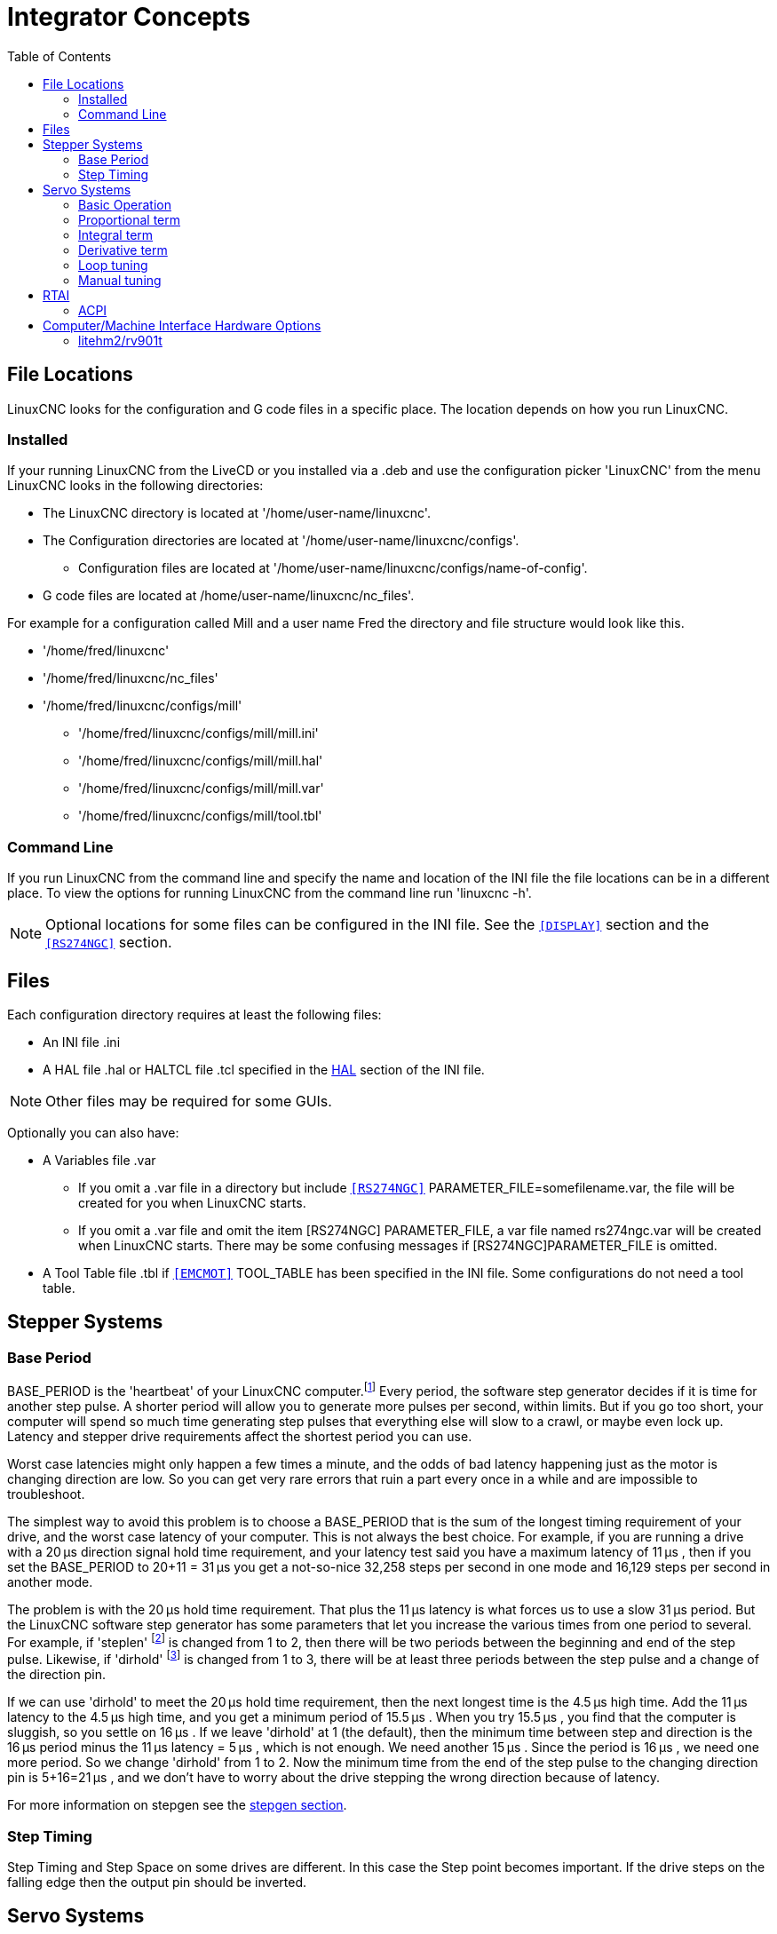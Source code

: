 :lang: en
:toc:

[[cha:integrator-concepts]]
= Integrator Concepts

== File Locations

LinuxCNC looks for the configuration and G code files in a specific place. The
location depends on how you run LinuxCNC.

=== Installed

If your running LinuxCNC from the LiveCD or you installed via a .deb and use the
configuration picker 'LinuxCNC' from the menu LinuxCNC looks in the following
directories:

* The LinuxCNC directory is located at '/home/user-name/linuxcnc'.
* The Configuration directories are located at '/home/user-name/linuxcnc/configs'.
**  Configuration files are located at '/home/user-name/linuxcnc/configs/name-of-config'.
* G code files are located at /home/user-name/linuxcnc/nc_files'.

For example for a configuration called Mill and a user name Fred the directory
and file structure would look like this.

* '/home/fred/linuxcnc'
* '/home/fred/linuxcnc/nc_files'
* '/home/fred/linuxcnc/configs/mill'
** '/home/fred/linuxcnc/configs/mill/mill.ini'
** '/home/fred/linuxcnc/configs/mill/mill.hal'
** '/home/fred/linuxcnc/configs/mill/mill.var'
** '/home/fred/linuxcnc/configs/mill/tool.tbl'

=== Command Line

If you run LinuxCNC from the command line and specify the name and location of
the INI file the file locations can be in a different place. To view the
options for running LinuxCNC from the command line run 'linuxcnc -h'.

[NOTE]
Optional locations for some files can be configured in the INI file. See the
`<<sub:ini:sec:display,[DISPLAY]>>` section and the
`<<sub:ini:sec:rs274ngc,[RS274NGC]>>` section.

== Files

Each configuration directory requires at least the following files:

* An INI file .ini
* A HAL file .hal or HALTCL file .tcl specified in the <<sub:ini:sec:hal,HAL>>
  section of the INI file.

[NOTE]
Other files may be required for some GUIs.

Optionally you can also have:

* A Variables file .var
** If you omit a .var file in a directory but include
   `<<sub:ini:sec:rs274ngc,[RS274NGC]>>` PARAMETER_FILE=somefilename.var, the file
   will be created for you when LinuxCNC starts.
** If you omit a .var file  and  omit the item [RS274NGC] PARAMETER_FILE, a var
   file named rs274ngc.var will be created when LinuxCNC starts. There may be
   some confusing messages if [RS274NGC]PARAMETER_FILE is omitted.
* A Tool Table file .tbl if `<<sub:ini:sec:emcmot,[EMCMOT]>>` TOOL_TABLE has been
  specified in the INI file. Some configurations do not need a tool table.

== Stepper Systems

=== Base Period

BASE_PERIOD is the 'heartbeat' of your LinuxCNC computer.footnote:[This
section refers to using *stepgen*, LinuxCNC's built-in
step generator. Some hardware devices have their own step
generator and do not use LinuxCNC's built-in one. In that case, refer to
your hardware manual.] Every period, the
software step generator decides if it is time for another step pulse.
A shorter period will allow you to generate more pulses per second,
within limits. But if you go too short, your computer will spend so
much time generating step pulses that everything else will slow to a
crawl, or maybe even lock up. Latency and stepper drive requirements
affect the shortest period you can use.

Worst case latencies might only happen a few times a minute, and the
odds of bad latency happening just as the motor is changing direction
are low. So you can get very rare errors that ruin a part every once in
a while and are impossible to troubleshoot.

The simplest way to avoid this problem is to choose a BASE_PERIOD that
is the sum of the longest timing requirement of your drive, and the
worst case latency of your computer. This is not always the best choice.
For example, if you are running a drive with a 20 µs  direction signal hold time
requirement, and your latency test said you have a maximum latency of
11 µs , then if you set the BASE_PERIOD to 20+11 = 31 µs  you get a
not-so-nice 32,258 steps per second in one mode and 16,129 steps per
second in another mode.

The problem is with the 20 µs  hold time requirement. That plus the 11 µs
latency is what forces us to use a slow 31 µs  period. But the LinuxCNC
software step generator has some parameters that let you increase the
various times from one period to several. For example, if 'steplen' footnote:[steplen
refers to a parameter that adjusts the performance of LinuxCNC's built-in step generator,
'stepgen', which is a HAL component. This parameter adjusts the length of the
step pulse itself. Keep reading, all will be explained eventually.] is
changed from 1 to 2, then there will be two periods between the
beginning and end of the step pulse. Likewise, if 'dirhold' footnote:[dirhold
refers to a parameter that adjusts the length of the direction hold time.] is
changed from 1 to 3, there will be at least three periods between the step
pulse and a change of the direction pin.

If we can use 'dirhold' to meet the 20 µs  hold time requirement, then the
next longest time is the 4.5 µs  high time. Add the 11 µs  latency to the
4.5 µs  high time, and you get a minimum period of 15.5 µs . When you try
15.5 µs , you find that the computer is sluggish, so you settle on 16 µs .
If we leave 'dirhold' at 1 (the default), then the minimum time between
step and direction is the 16 µs  period minus the 11 µs  latency = 5 µs ,
which is not enough. We need another 15 µs . Since the period is 16 µs , we
need one more period. So we change 'dirhold' from 1 to 2. Now the minimum
time from the end of the step pulse to the changing direction pin is
5+16=21 µs , and we don't have to worry about the drive stepping the
wrong direction because of latency.

For more information on stepgen see the <<sec:stepgen,stepgen section>>.

=== Step Timing

Step Timing and Step Space on some drives are different. In this case
the Step point becomes important. If the drive steps on the falling
edge then the output pin should be inverted.

== Servo Systems

=== Basic Operation

Servo systems are capable of greater speed and accuracy than equivalent
stepper systems, but are more costly and complex.
Unlike stepper systems, servo systems require some type of position
feedback device, and must be adjusted or 'tuned', as they don't quite
work right out of the box as a stepper system might. These differences
exist because servos are a 'closed loop' system,
unlike stepper motors which are generally run 'open loop'. What does
'closed loop' mean? Let's look at a simplified diagram of how a servomotor
system is connected.

.Servo Loop
image::images/servo-feedback.png["simplified diagram of how a servomotor system is connected"]

This diagram shows that the input signal (and the feedback signal) drive
the summing amplifier, the summing amplifier drives the power amplifier,
the power amplifier drives the motor, the motor drives the load
(and the feedback device), and the feedback device (and the input signal)
drive the motor.  This looks very much like a circle (a closed loop) where
A controls B, B controls C, C controls D, and D controls A.

If you have not worked with servo systems before, this will no doubt seem a
very strange idea at first, especially as compared to more normal electronic
circuits, where the inputs proceed smoothly to the outputs, and never go
back.footnote:[If it helps, the closest equivalent to this in the digital
world are 'state machines', 'sequential machines' and so forth, where what
the outputs are doing 'now' depends on what the inputs (and the outputs)
were doing 'before'. If it doesn't help, then nevermind.] If 'everything'
controls 'everything else', how can that ever work, who's in
charge? The answer is that LinuxCNC 'can' control this system,
but it has to do it by choosing one of several control methods.
The control method that LinuxCNC uses, one of the simplest and best,
is called PID.

PID stands for Proportional, Integral, and Derivative. The Proportional
value determines the reaction to the current error, the Integral value
determines the reaction based on the sum of recent errors, and the
Derivative value determines the reaction based on the rate at which the
error has been changing. They are three common mathematical techniques
that are applied to the task of getting a working process to follow a
set point. In the case of LinuxCNC the process we want to control is actual
axis position and the set point is the commanded axis position.

.PID Loop
image::images/pid-feedback.png["PID Loop, PID stands for Proportional, Integral, and Derivative"]

By 'tuning' the three constants in the PID controller algorithm, the
controller can provide control action designed for specific process
requirements. The response of the controller can be described in terms
of the responsiveness of the controller to an error, the degree to
which the controller overshoots the set point and the degree of system
oscillation.

=== Proportional term

The proportional term (sometimes called gain) makes a change to the
output that is proportional to the current error value. A high
proportional gain results in a large change in the output for a given
change in the error. If the proportional gain is too high, the system
can become unstable. In contrast, a small gain results in a small
output response to a large input error. If the proportional gain is too
low, the control action may be too small when responding to system
disturbances.

In the absence of disturbances, pure proportional control will not
settle at its target value, but will retain a steady state error that
is a function of the proportional gain and the process gain. Despite
the steady-state offset, both tuning theory and industrial practice
indicate that it is the proportional term that should contribute the
bulk of the output change.

=== Integral term

The contribution from the integral term (sometimes called reset) is
proportional to both the magnitude of the error and the duration of the
error. Summing the instantaneous error over time (integrating the
error) gives the accumulated offset that should have been corrected
previously. The accumulated error is then multiplied by the integral
gain and added to the controller output.

The integral term (when added to the proportional term) accelerates
the movement of the process towards set point and eliminates the
residual steady-state error that occurs with a proportional only
controller. However, since the integral term is responding to
accumulated errors from the past, it can cause the present value to
overshoot the set point value (cross over the set point and then create
a deviation in the other direction).

=== Derivative term

The rate of change of the process error is calculated by determining
the slope of the error over time (i.e., its first derivative with
respect to time) and multiplying this rate of change by the derivative
gain.

The derivative term slows the rate of change of the controller output
and this effect is most noticeable close to the controller set point.
Hence, derivative control is used to reduce the magnitude of the
overshoot produced by the integral component and improve the combined
controller-process stability.

=== Loop tuning

If the PID controller parameters (the gains of the proportional,
integral and derivative terms) are chosen incorrectly, the controlled
process input can be unstable, i.e., its output diverges, with or
without oscillation, and is limited only by saturation or mechanical
breakage. Tuning a control loop is the adjustment of its control
parameters (gain/proportional band, integral gain/reset, derivative
gain/rate) to the optimum values for the desired control response.

=== Manual tuning

A simple tuning method is to first set the I and D values to zero.
Increase the P until the output of the loop oscillates, then the P
should be set to be approximately half of that value for a 'quarter
amplitude decay' type response. Then increase I until any offset is
correct in sufficient time for the process. However, too much I will
cause instability. Finally, increase D, if required, until the loop is
acceptably quick to reach its reference after a load disturbance.
However, too much D will cause excessive response and overshoot. A fast
PID loop tuning usually overshoots slightly to reach the set point more
quickly; however, some systems cannot accept overshoot, in which case
an 'over-damped' closed-loop system is required, which will require a P
setting significantly less than half that of the P setting causing
oscillation.

== RTAI

The Real Time Application Interface (RTAI) is used to provide the best
Real Time (RT) performance. The RTAI patched kernel lets you write
applications with strict timing constraints. RTAI gives you the ability
to have things like software step generation which require precise
timing.

=== ACPI

The Advanced Configuration and Power Interface (ACPI) has a lot of
different functions, most of which interfere with RT performance (for
example: power management, CPU power down, CPU frequency scaling, etc).
The LinuxCNC kernel (and probably all RTAI-patched kernels) has ACPI
disabled. ACPI also takes care of powering down the system after a
shutdown has been started, and that's why you might need to push the power
button to completely turn off your computer. The RTAI group has been
improving this in recent releases, so your LinuxCNC system may shut off by
itself after all.

== Computer/Machine Interface Hardware Options

=== litehm2/rv901t

Litehm2 is a board-agnostic port of the HostMot2 FPGA firmware. The first
board it supports is the linsn rv901t, which was originally built as a LED
controller board, but due to the available I/O it is well suited to act as
a machine controller. It offers around 80 5V-buffered I/O ports and can
switch between all input and all output. it is also easily modified to split
the ports half/half between input and output. The rv901t interfaces to the
computer via Gigabit or 100Mbit Ethernet.

Litehm2 is based on the LiteX framework which supports a wide range of
FPGA boards. Currently only the rv901t is supported, but support for more
boards is under development.

More information can be found at https://github.com/sensille/litehm2.

// vim: set syntax=asciidoc:
